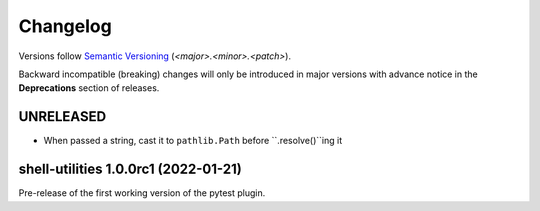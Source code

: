 .. _changelog:

=========
Changelog
=========

Versions follow `Semantic Versioning <https://semver.org>`_ (`<major>.<minor>.<patch>`).

Backward incompatible (breaking) changes will only be introduced in major versions with advance notice in the
**Deprecations** section of releases.

.. towncrier-draft-entries::

.. towncrier release notes start


UNRELEASED
==========

* When passed a string, cast it to ``pathlib.Path`` before ``.resolve()``ing it


shell-utilities 1.0.0rc1 (2022-01-21)
=====================================

Pre-release of the first working version of the pytest plugin.
